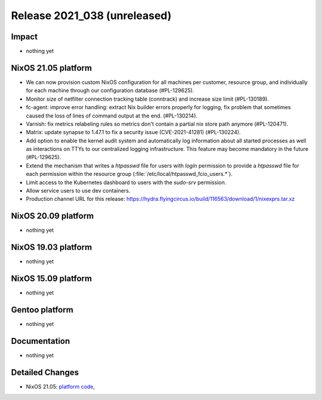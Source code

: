 .. XXX update on release :Publish Date: YYYY-MM-DD

Release 2021_038 (unreleased)
-----------------------------

Impact
^^^^^^

* nothing yet


NixOS 21.05 platform
^^^^^^^^^^^^^^^^^^^^

* We can now provision custom NixOS configuration for all machines per customer,
  resource group, and individually for each machine through our configuration
  database (#PL-129625).
* Monitor size of netfilter connection tracking table (conntrack) and increase
  size limit (#PL-130189).
* fc-agent: improve error handling: extract Nix builder errors properly for logging,
  fix problem that sometimes caused the loss of lines of command output at the end.
  (#PL-130214).
* Varnish: fix metrics relabeling rules so metrics don't contain a partial nix
  store path anymore (#PL-120471).
* Matrix: update synapse to 1.47.1 to fix a security issue (CVE-2021-41281) (#PL-130224).
* Add option to enable the kernel audit system and automatically log information
  about all started processes as well as interactions on TTYs to our centralized
  logging infrastructure. This feature may become mandatory in the future (#PL-129625).
* Extend the mechanism that writes a `htpasswd` file for users with `login`
  permission to provide a `htpasswd` file for each permission within the
  resource group (:file:`/etc/local/htpasswd_fcio_users.*`).
* Limit access to the Kubernetes dashboard to users with the `sudo-srv` permission.
* Allow service users to use dev containers.
* Production channel URL for this release: https://hydra.flyingcircus.io/build/116563/download/1/nixexprs.tar.xz

NixOS 20.09 platform
^^^^^^^^^^^^^^^^^^^^

* nothing yet


NixOS 19.03 platform
^^^^^^^^^^^^^^^^^^^^

* nothing yet


NixOS 15.09 platform
^^^^^^^^^^^^^^^^^^^^

* nothing yet


Gentoo platform
^^^^^^^^^^^^^^^

* nothing yet


Documentation
^^^^^^^^^^^^^

* nothing yet


Detailed Changes
^^^^^^^^^^^^^^^^
* NixOS 21.05: `platform code <https://github.com/flyingcircusio/fc-nixos/compare/fc/r2021_037/21.05...d34e1da62c69380c350a81527af6a7bb48b77b52>`_,

.. vim: set spell spelllang=en:

